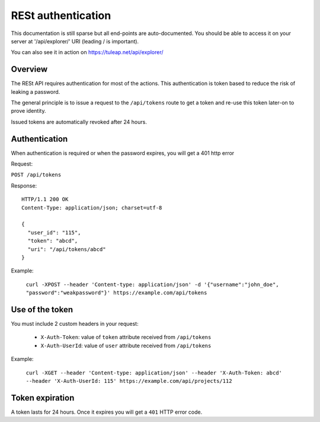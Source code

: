 RESt authentication
===================

This documentation is still sparse but all end-points are auto-documented. You should be able to access it on your server at '/api/explorer/' URI (leading / is important).

You can also see it in action on https://tuleap.net/api/explorer/

Overview
--------

The RESt API requires authentication for most of the actions. This authentication
is token based to reduce the risk of leaking a password.

The general principle is to issue a request to the  ``/api/tokens`` route to get a token
and re-use this token later-on to prove identity.

Issued tokens are automatically revoked after 24 hours.

Authentication
--------------

When authentication is required or when the password expires, you will get a 401 http error

Request:

``POST /api/tokens``

Response:

::

  HTTP/1.1 200 OK
  Content-Type: application/json; charset=utf-8

  {
    "user_id": "115",
    "token": "abcd",
    "uri": "/api/tokens/abcd"
  }

Example:

  ``curl -XPOST --header 'Content-type: application/json' -d '{"username":"john_doe", "password":"weakpassword"}' https://example.com/api/tokens``

Use of the token
----------------

You must include 2 custom headers in your request:

  * ``X-Auth-Token``: value of ``token`` attribute received from ``/api/tokens``
  * ``X-Auth-UserId``: value of ``user`` attribute received from ``/api/tokens``

Example:

  ``curl -XGET --header 'Content-type: application/json' --header 'X-Auth-Token: abcd' --header 'X-Auth-UserId: 115' https://example.com/api/projects/112``

Token expiration
----------------

A token lasts for 24 hours. Once it expires you will get a ``401`` HTTP error code.
